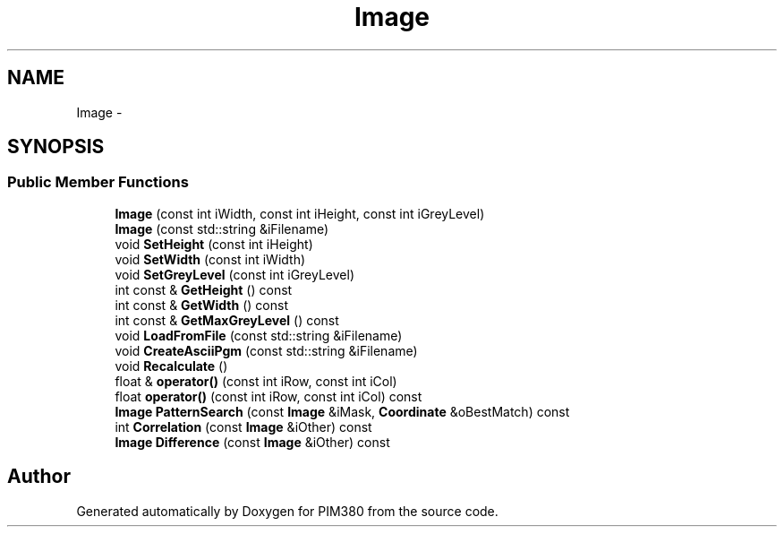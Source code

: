 .TH "Image" 3 "Tue Apr 9 2013" "Version 0.1" "PIM380" \" -*- nroff -*-
.ad l
.nh
.SH NAME
Image \- 
.SH SYNOPSIS
.br
.PP
.SS "Public Member Functions"

.in +1c
.ti -1c
.RI "\fBImage\fP (const int iWidth, const int iHeight, const int iGreyLevel)"
.br
.ti -1c
.RI "\fBImage\fP (const std::string &iFilename)"
.br
.ti -1c
.RI "void \fBSetHeight\fP (const int iHeight)"
.br
.ti -1c
.RI "void \fBSetWidth\fP (const int iWidth)"
.br
.ti -1c
.RI "void \fBSetGreyLevel\fP (const int iGreyLevel)"
.br
.ti -1c
.RI "int const & \fBGetHeight\fP () const "
.br
.ti -1c
.RI "int const & \fBGetWidth\fP () const "
.br
.ti -1c
.RI "int const & \fBGetMaxGreyLevel\fP () const "
.br
.ti -1c
.RI "void \fBLoadFromFile\fP (const std::string &iFilename)"
.br
.ti -1c
.RI "void \fBCreateAsciiPgm\fP (const std::string &iFilename)"
.br
.ti -1c
.RI "void \fBRecalculate\fP ()"
.br
.ti -1c
.RI "float & \fBoperator()\fP (const int iRow, const int iCol)"
.br
.ti -1c
.RI "float \fBoperator()\fP (const int iRow, const int iCol) const "
.br
.ti -1c
.RI "\fBImage\fP \fBPatternSearch\fP (const \fBImage\fP &iMask, \fBCoordinate\fP &oBestMatch) const "
.br
.ti -1c
.RI "int \fBCorrelation\fP (const \fBImage\fP &iOther) const "
.br
.ti -1c
.RI "\fBImage\fP \fBDifference\fP (const \fBImage\fP &iOther) const "
.br
.in -1c

.SH "Author"
.PP 
Generated automatically by Doxygen for PIM380 from the source code\&.

